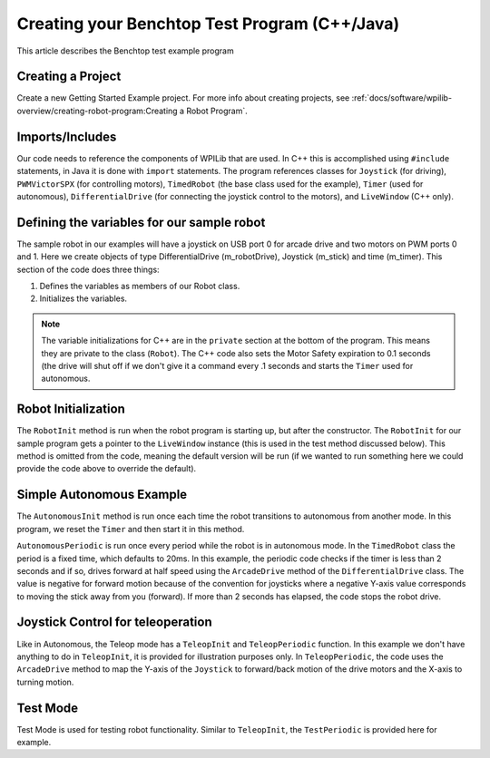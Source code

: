 .. _creating_benchtop_test_cpp_java:

Creating your Benchtop Test Program (C++/Java)
==============================================

This article describes the Benchtop test example program

Creating a Project
------------------

Create a new Getting Started Example project. For more info about creating projects, see :ref:`docs/software/wpilib-overview/creating-robot-program:Creating a Robot Program`.

Imports/Includes
----------------
.. tabs::

    .. code-tab:: c++

        #include <frc/Joystick.h>
        #include <frc/PWMVictorSPX.h>
        #include <frc/TimedRobot.h>
        #include <frc/Timer.h>
        #include <frc/drive/DifferentialDrive.h>
        #include <frc/livewindow/LiveWindow.h>

    .. code-tab:: java

        import edu.wpi.first.wpilibj.Joystick;
        import edu.wpi.first.wpilibj.PWMVictorSPX;
        import edu.wpi.first.wpilibj.TimedRobot;
        import edu.wpi.first.wpilibj.Timer;
        import edu.wpi.first.wpilibj.drive.DifferentialDrive;

Our code needs to reference the components of WPILib that are used. In C++ this is accomplished using ``#include`` statements, in Java it is done with ``import`` statements. The program references classes for ``Joystick`` (for driving), ``PWMVictorSPX`` (for controlling motors), ``TimedRobot`` (the base class used for the example), ``Timer`` (used for autonomous), ``DifferentialDrive`` (for connecting the joystick control to the motors), and ``LiveWindow`` (C++ only).

Defining the variables for our sample robot
-------------------------------------------

.. tabs::

    .. code-tab:: c++

        class Robot : public frc::TimedRobot 
        { 
        public:  
            Robot() {    
                m_robotDrive.SetExpiration(0.1);    
                m_timer.Start();  
            }


        private:  
        // Robot drive system  
        frc::PWMVictorSPX m_left{0};  
        frc::PWMVictorSPX m_right{1};  
        frc::DifferentialDrive m_robotDrive{m_left, m_right};
        frc::Joystick m_stick{0};  
        frc::LiveWindow& m_lw = *frc::LiveWindow::GetInstance();  
        frc::Timer m_timer;
    
    .. code-tab:: java

        public class Robot extends TimedRobot {
        private final DifferentialDrive m_robotDrive = new DifferentialDrive(new PWMVictorSPX(0), new PWMVictorSPX(1));  
        private final Joystick m_stick = new Joystick(0);  
        private final Timer m_timer = new Timer();

The sample robot in our examples will have a joystick on USB port 0 for arcade drive and two motors on PWM ports 0 and 1. Here we create objects of type DifferentialDrive (m_robotDrive), Joystick (m_stick) and time (m_timer). This section of the code does three things:

1. Defines the variables as members of our Robot class.
2. Initializes the variables.

.. note:: The variable initializations for C++ are in the ``private`` section at the bottom of the program. This means they are private to the class (``Robot``). The C++ code also sets the Motor Safety expiration to 0.1 seconds (the drive will shut off if we don't give it a command every .1 seconds and starts the ``Timer`` used for autonomous.

Robot Initialization
--------------------

.. tabs::
    .. code-tab:: c++

        void RobotInit() {}
    
    .. code-tab:: java

          @Override
          public void robotInit() {}

The ``RobotInit`` method is run when the robot program is starting up, but after the constructor. The ``RobotInit`` for our sample program gets a pointer to the ``LiveWindow`` instance (this is used in the test method discussed below). This method is omitted from the code, meaning the default version will be run (if we wanted to run something here we could provide the code above to override the default).

Simple Autonomous Example
-------------------------

.. tabs::

    .. code-tab:: c++

        void AutonomousInit() override {
            m_timer.Reset();
            m_timer.Start();
        }

        void AutonomousPeriodic() override {
            // Drive for 2 seconds
            if (m_timer.Get() < 2.0) {
                // Drive forwards half speed
                m_robotDrive.ArcadeDrive(-0.5, 0.0);
            } else {
                // Stop robot
                m_robotDrive.ArcadeDrive(0.0, 0.0);
            }
        }
    
    .. code-tab:: java

        @Override
        public void autonomousInit() {
            m_timer.reset();
            m_timer.start();
        }

        @Override
        public void autonomousPeriodic() {
            // Drive for 2 seconds
            if (m_timer.get() < 2.0) {
                m_robotDrive.arcadeDrive(0.5, 0.0); // drive forwards half speed
            } else {
                m_robotDrive.stopMotor(); // stop robot
            }
        }

The ``AutonomousInit`` method is run once each time the robot transitions to autonomous from another mode. In this program, we reset the ``Timer`` and then start it in this method.

``AutonomousPeriodic`` is run once every period while the robot is in autonomous mode. In the ``TimedRobot`` class the period is a fixed time, which defaults to 20ms. In this example, the periodic code checks if the timer is less than 2 seconds and if so, drives forward at half speed using the ``ArcadeDrive`` method of the ``DifferentialDrive`` class. The value is negative for forward motion because of the convention for joysticks where a negative Y-axis value corresponds to moving the stick away from you (forward). If more than 2 seconds has elapsed, the code stops the robot drive.

Joystick Control for teleoperation
----------------------------------

.. tabs:: 

    .. code-tab:: c++

        void TeleopInit() override {}
        void TeleopPeriodic() override {
            // Drive with arcade style (use right stick)    
            m_robotDrive.ArcadeDrive(m_stick.GetY(), m_stick.GetX());  
        }

    .. code-tab:: java

        @Override
            public void teleopInit() {
        }

        @Override
            public void teleopPeriodic() {
            m_robotDrive.arcadeDrive(m_stick.getY(), m_stick.getX());
        }

Like in Autonomous, the Teleop mode has a ``TeleopInit`` and ``TeleopPeriodic`` function. In this example we don't have anything to do in ``TeleopInit``, it is provided for illustration purposes only. In ``TeleopPeriodic``, the code uses the ``ArcadeDrive`` method to map the Y-axis of the ``Joystick`` to forward/back motion of the drive motors and the X-axis to turning motion.

Test Mode
---------

.. tabs::

    .. code-tab:: c++
        
        void TestPeriodic() override {}

    .. code-tab:: java

        @Override
        public void testPeriodic() {}

Test Mode is used for testing robot functionality. Similar to ``TeleopInit``, the ``TestPeriodic`` is provided here for example.
